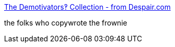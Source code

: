 :jbake-type: post
:jbake-status: published
:jbake-title: The Demotivators‽ Collection - from Despair.com
:jbake-tags: web,bizarre,fun,management,_mois_avr.,_année_2005
:jbake-date: 2005-04-02
:jbake-depth: ../
:jbake-uri: shaarli/1112458962000.adoc
:jbake-source: https://nicolas-delsaux.hd.free.fr/Shaarli?searchterm=http%3A%2F%2Fwww.despair.com%2Findem.html&searchtags=web+bizarre+fun+management+_mois_avr.+_ann%C3%A9e_2005
:jbake-style: shaarli

http://www.despair.com/indem.html[The Demotivators‽ Collection - from Despair.com]

the folks who copywrote the frownie
